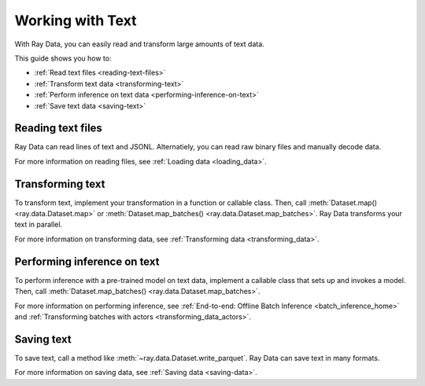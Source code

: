 Working with Text
=================

With Ray Data, you can easily read and transform large amounts of text data.

This guide shows you how to:

* :ref:`Read text files <reading-text-files>`
* :ref:`Transform text data <transforming-text>`
* :ref:`Perform inference on text data <performing-inference-on-text>`
* :ref:`Save text data <saving-text>`

.. _reading-text-files:

Reading text files
------------------

Ray Data can read lines of text and JSONL. Alternatiely, you can read raw binary
files and manually decode data.

.. tab-set::

    .. tab-item:: Text lines

        To read lines of text, call :func:`~ray.data.read_text`. Ray Data creates a
        row for each line of text.

        .. testcode::

            import ray

            ds = ray.data.read_text("s3://anonymous@ray-example-data/this.txt")

            ds.show(3)

        .. testoutput::

            {'text': 'The Zen of Python, by Tim Peters'}
            {'text': 'Beautiful is better than ugly.'}
            {'text': 'Explicit is better than implicit.'}

    .. tab-item:: JSONL

        To read newline-delimited JSON, call :func:`~ray.data.read_json`. Ray Data
        creates a row for each JSON object.

        .. testcode::

            import ray

            ds = ray.data.read_json("s3://anonymous@ray-example-data/logs.json")

            ds.show(3)

        .. testoutput::

            {'timestamp': datetime.datetime(2022, 2, 8, 15, 43, 41), 'size': 48261360}
            {'timestamp': datetime.datetime(2011, 12, 29, 0, 19, 10), 'size': 519523}
            {'timestamp': datetime.datetime(2028, 9, 9, 5, 6, 7), 'size': 2163626}


    .. tab-item:: Other formats

        To read other text formats, call :func:`~ray.data.read_binary_files`. Then,
        call :meth:`~ray.data.Dataset.map` to decode your data.

        .. testcode::

            from typing import Any, Dict
            from bs4 import BeautifulSoup
            import ray

            def parse_html(row: Dict[str, Any]) -> Dict[str, Any]:
                html = row["bytes"].decode("utf-8")
                soup = BeautifulSoup(html, features="html.parser")
                return {"text": soup.get_text().strip()}

            ds = (
                ray.data.read_binary_files("s3://anonymous@ray-example-data/index.html")
                .map(parse_html)
            )

            ds.show()

        .. testoutput::

            {'text': 'Batoidea\nBatoidea is a superorder of cartilaginous fishes...'}

For more information on reading files, see :ref:`Loading data <loading_data>`.

.. _transforming-text:

Transforming text
-----------------

To transform text, implement your transformation in a function or callable class. Then,
call :meth:`Dataset.map() <ray.data.Dataset.map>` or
:meth:`Dataset.map_batches() <ray.data.Dataset.map_batches>`. Ray Data transforms your
text in parallel.

.. testcode::

    from typing import Any, Dict
    import ray

    def to_lower(row: Dict[str, Any]) -> Dict[str, Any]:
        row["text"] = row["text"].lower()
        return row

    ds = (
        ray.data.read_text("s3://anonymous@ray-example-data/this.txt")
        .map(to_lower)
    )

    ds.show(3)

.. testoutput::

    {'text': 'the zen of python, by tim peters'}
    {'text': 'beautiful is better than ugly.'}
    {'text': 'explicit is better than implicit.'}

For more information on transforming data, see
:ref:`Transforming data <transforming_data>`.

.. _performing-inference-on-text:

Performing inference on text
----------------------------

To perform inference with a pre-trained model on text data, implement a callable class
that sets up and invokes a model. Then, call
:meth:`Dataset.map_batches() <ray.data.Dataset.map_batches>`.

.. testcode::

    from typing import Dict

    import numpy as np
    from transformers import pipeline

    import ray

    class TextClassifier:
        def __init__(self):

            self.model = pipeline("text-classification")

        def __call__(self, batch: Dict[str, np.ndarray]) -> Dict[str, list]:
            predictions = self.model(list(batch["text"]))
            batch["label"] = [prediction["label"] for prediction in predictions]
            return batch

    ds = (
        ray.data.read_text("s3://anonymous@ray-example-data/this.txt")
        .map_batches(TextClassifier, compute=ray.data.ActorPoolStrategy(size=2))
    )

    ds.show(3)

.. testoutput::

    {'text': 'The Zen of Python, by Tim Peters', 'label': 'POSITIVE'}
    {'text': 'Beautiful is better than ugly.', 'label': 'POSITIVE'}
    {'text': 'Explicit is better than implicit.', 'label': 'POSITIVE'}

For more information on performing inference, see
:ref:`End-to-end: Offline Batch Inference <batch_inference_home>`
and :ref:`Transforming batches with actors <transforming_data_actors>`.

.. _saving-text:

Saving text
-----------

To save text, call a method like :meth:`~ray.data.Dataset.write_parquet`. Ray Data can
save text in many formats.

.. testcode::

    import ray

    ds = ray.data.read_text("s3://anonymous@ray-example-data/this.txt")

    ds.write_parquet("local:///tmp/results")

For more information on saving data, see :ref:`Saving data <saving-data>`.
